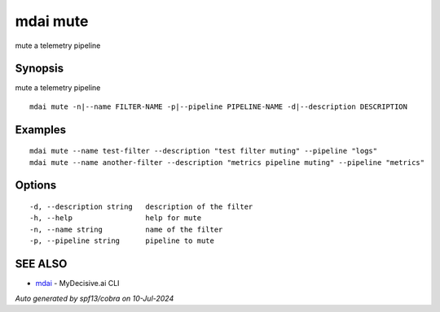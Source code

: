 .. _mdai_mute:

mdai mute
---------

mute a telemetry pipeline

Synopsis
~~~~~~~~


mute a telemetry pipeline

::

  mdai mute -n|--name FILTER-NAME -p|--pipeline PIPELINE-NAME -d|--description DESCRIPTION

Examples
~~~~~~~~

::

    mdai mute --name test-filter --description "test filter muting" --pipeline "logs"
    mdai mute --name another-filter --description "metrics pipeline muting" --pipeline "metrics"

Options
~~~~~~~

::

  -d, --description string   description of the filter
  -h, --help                 help for mute
  -n, --name string          name of the filter
  -p, --pipeline string      pipeline to mute

SEE ALSO
~~~~~~~~

* `mdai <mdai.rst>`_ 	 - MyDecisive.ai CLI

*Auto generated by spf13/cobra on 10-Jul-2024*
